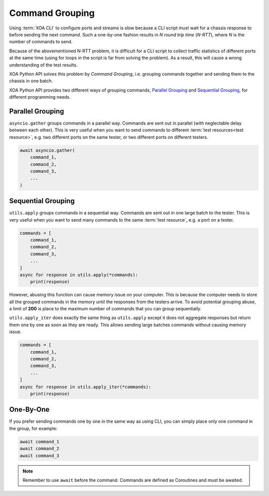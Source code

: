 Command Grouping
===================================

Using :term:`XOA CLI` to configure ports and streams is slow because a CLI script must wait for a chassis response to before sending the next command. Such a one-by-one fashion results in *N round trip time* (*N-RTT*), where *N* is the number of commands to send.

Because of the abovementioned N-RTT problem, it is difficult for a CLI script to collect traffic statistics of different ports at the same time (using for loops in the script is far from solving the problem). As a result, this will cause a wrong understanding of the test results.

XOA Python API solves this problem by *Command Grouping*, i.e. grouping commands together and sending them to the chassis in one batch.

XOA Python API provides two different ways of grouping commands, `Parallel Grouping`_ and `Sequential Grouping`_, for different programming needs.

Parallel Grouping
----------------------------------------

``asyncio.gather`` groups commands in a parallel way. Commands are sent out in parallel (with neglectable delay between each other). This is very useful when you want to send commands to different :term:`test resources<test resource>`, e.g. two different ports on the same tester, or two different ports on different testers.

.. code-block:: python
    

    await asyncio.gather(
        command_1,
        command_2,
        command_3,
        ...
    )


Sequential Grouping
----------------------------------------

``utils.apply`` groups commands in a sequential way. Commands are sent out in one large batch to the tester. This is very useful when you want to send many commands to the same :term:`test resource`, e.g. a port on a tester.

.. code-block:: python
    

    commands = [
        command_1,
        command_2,
        command_3,
        ...
    ]
    async for response in utils.apply(*commands):
        print(response)

However, abusing this function can cause memory issue on your computer. This is because the computer needs to store all the grouped commands in the memory until the responses from the testers arrive. To avoid potential grouping abuse, a limit of **200** is place to the maximum number of  commands that you can group sequentially.


``utils.apply_iter`` does exactly the same thing as ``utils.apply`` except it does not aggregate responses but return them one by one as soon as they are ready. This allows sending large batches commands without causing memory issue.

.. code-block:: python
    

    commands = [
        command_1,
        command_2,
        command_3,
        ...
    ]
    async for response in utils.apply_iter(*commands):
        print(response)


One-By-One
----------------------------------------

If you prefer sending commands one by one in the same way as using CLI, you can simply place only one command in the group, for example:

.. code-block:: python
    

    await command_1
    await command_2
    await command_3


.. note::

    Remember to use ``await`` before the command. Commands are defined as Coroutines and must be awaited.

.. seealso::
    
    Read more about Python `awaitable object <https://docs.python.org/3/library/asyncio-task.html#id2>`_.

